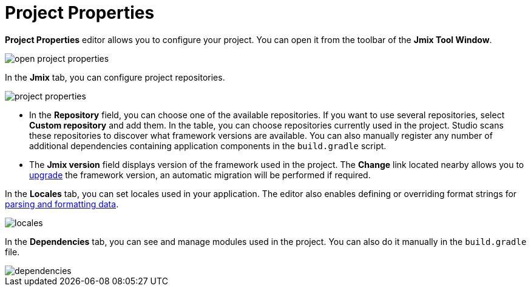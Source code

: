 = Project Properties

*Project Properties* editor allows you to configure your project. You can open it from the toolbar of the *Jmix Tool Window*.

image::open-project-properties.png[align="center"]

In the *Jmix* tab, you can configure project repositories.

image::project-properties.png[align="center"]

* In the *Repository* field, you can choose one of the available repositories. If you want to use several repositories, select *Custom repository* and add them. In the table, you can choose repositories currently used in the project. Studio scans these repositories to discover what framework versions are available. You can also manually register any number of additional dependencies containing application components in the `build.gradle` script.
* The *Jmix version* field displays version of the framework used in the project. The *Change*​ link located nearby allows you to xref:studio:project.adoc#upgrading-project[upgrade] the framework version, an automatic migration will be performed if required.

In the *Locales* tab, you can set locales used in your application. The editor also enables defining or overriding format strings for xref:data-model:data-types.adoc#localized-format-strings[parsing and formatting data].

image::locales.png[align="center"]

In the *Dependencies* tab, you can see and manage modules used in the project. You can also do it manually in the `build.gradle` file.

image::dependencies.png[align="center"]
